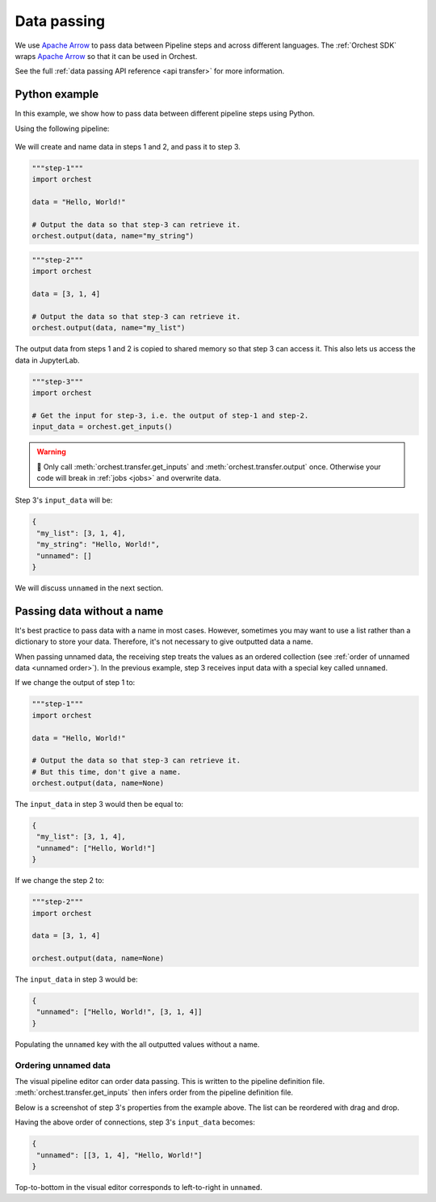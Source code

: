 .. _data passing:

Data passing
============

We use `Apache Arrow <https://github.com/apache/arrow>`_ to pass data between Pipeline steps and
across different languages. The :ref:`Orchest SDK` wraps `Apache Arrow
<https://github.com/apache/arrow>`_ so that it can be used in Orchest.

See the full :ref:`data passing API reference <api transfer>` for more information.

Python example
--------------

In this example, we show how to pass data between different pipeline steps using Python.

Using the following pipeline:

.. figure:: ../img/pipeline.png
   :width: 400
   :alt: Pipeline defined as: step-1, step-2 --> step-3
   :align: center

We will create and name data in steps 1 and 2, and pass it to step 3.

.. code-block:: python

   """step-1"""
   import orchest

   data = "Hello, World!"

   # Output the data so that step-3 can retrieve it.
   orchest.output(data, name="my_string")

.. code-block:: python

   """step-2"""
   import orchest

   data = [3, 1, 4]

   # Output the data so that step-3 can retrieve it.
   orchest.output(data, name="my_list")

The output data from steps 1 and 2 is copied to shared memory so that step 3 can access it. This
also lets us access the data in JupyterLab.

.. code-block:: python

   """step-3"""
   import orchest

   # Get the input for step-3, i.e. the output of step-1 and step-2.
   input_data = orchest.get_inputs()

.. warning::
   🚨 Only call :meth:`orchest.transfer.get_inputs` and :meth:`orchest.transfer.output` once.
   Otherwise your code will break in :ref:`jobs <jobs>` and overwrite data.

Step 3's ``input_data`` will be:

.. code-block:: json

   {
    "my_list": [3, 1, 4],
    "my_string": "Hello, World!",
    "unnamed": []
   }

We will discuss ``unnamed`` in the next section.

Passing data without a name
---------------------------

It's best practice to pass data with a name in most cases. However, sometimes you may want to use a
list rather than a dictionary to store your data. Therefore, it's not necessary to give outputted
data a name.

When passing unnamed data, the receiving step treats the values as an ordered collection (see
:ref:`order of unnamed data <unnamed order>`). In the previous example, step 3 receives input data
with a special key called ``unnamed``.

If we change the output of step 1 to:

.. code-block:: python

   """step-1"""
   import orchest

   data = "Hello, World!"

   # Output the data so that step-3 can retrieve it.
   # But this time, don't give a name.
   orchest.output(data, name=None)

The ``input_data`` in step 3 would then be equal to:

.. code-block:: json

   {
    "my_list": [3, 1, 4],
    "unnamed": ["Hello, World!"]
   }

If we change the step 2 to:

.. code-block:: python

   """step-2"""
   import orchest

   data = [3, 1, 4]

   orchest.output(data, name=None)

The ``input_data`` in step 3 would be:

.. code-block:: json

   {
    "unnamed": ["Hello, World!", [3, 1, 4]]
   }

Populating the ``unnamed`` key with the all outputted values without a name.

.. _unnamed order:

Ordering unnamed data
~~~~~~~~~~~~~~~~~~~~~

The visual pipeline editor can order data passing. This is written to the pipeline definition file.
:meth:`orchest.transfer.get_inputs` then infers order from the pipeline definition file.

Below is a screenshot of step 3's properties from the example above. The list can be reordered with
drag and drop.

.. image:: ../img/step-connections.png
  :width: 300
  :align: center

Having the above order of connections, step 3's ``input_data`` becomes:

.. code-block:: json

   {
    "unnamed": [[3, 1, 4], "Hello, World!"]
   }

Top-to-bottom in the visual editor corresponds to left-to-right in ``unnamed``.
